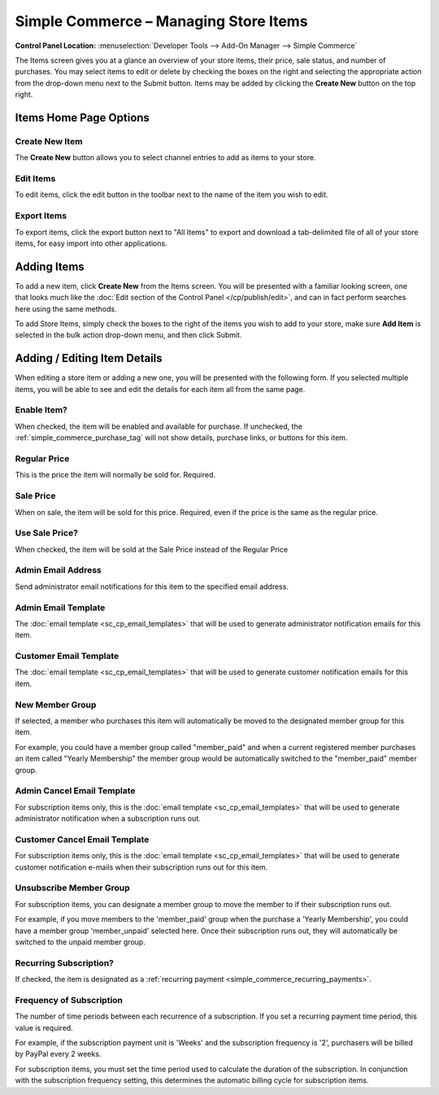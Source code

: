 Simple Commerce – Managing Store Items
======================================

.. rst-class:: cp-path

**Control Panel Location:** :menuselection:`Developer Tools --> Add-On Manager --> Simple Commerce`

The Items screen gives you at a glance an overview of your store
items, their price, sale status, and number of purchases. You may select
items to edit or delete by checking the boxes on the right and selecting
the appropriate action from the drop-down menu next to the Submit
button. Items may be added by clicking the **Create New** button on the
top right.

Items Home Page Options
---------------------------------

Create New Item
~~~~~~~~~~~~~~~

The **Create New** button allows you to select channel entries to add as
items to your store.

Edit Items
~~~~~~~~~~

To edit items, click the edit button in the toolbar next to the name of the item you wish to edit.

Export Items
~~~~~~~~~~~~

To export items, click the export button next to "All Items" to export and download a tab-delimited file of all of your store items, for easy import into other applications.

Adding Items
------------

To add a new item, click **Create New** from the Items screen. You will
be presented with a familiar looking screen, one that looks much like
the :doc:`Edit section of the Control Panel </cp/publish/edit>`, and can
in fact perform searches here using the same methods.

To add Store Items, simply check the boxes to the right of the items you
wish to add to your store, make sure **Add Item** is selected in the bulk action drop-down menu, and then click Submit.

Adding / Editing Item Details
-----------------------------

When editing a store item or adding a new one, you will be presented
with the following form. If you selected multiple items, you will be
able to see and edit the details for each item all from the same page.

Enable Item?
~~~~~~~~~~~~

When checked, the item will be enabled and available for purchase. If
unchecked, the :ref:`simple_commerce_purchase_tag` will
not show details, purchase links, or buttons for this item.

Regular Price
~~~~~~~~~~~~~

This is the price the item will normally be sold for. Required.

Sale Price
~~~~~~~~~~

When on sale, the item will be sold for this price. Required, even if
the price is the same as the regular price.

Use Sale Price?
~~~~~~~~~~~~~~~

When checked, the item will be sold at the Sale Price instead of the
Regular Price

Admin Email Address
~~~~~~~~~~~~~~~~~~~

Send administrator email notifications for this item to the specified
email address.

Admin Email Template
~~~~~~~~~~~~~~~~~~~~

The :doc:`email template <sc_cp_email_templates>` that will be used to
generate administrator notification emails for this item.

Customer Email Template
~~~~~~~~~~~~~~~~~~~~~~~

The :doc:`email template <sc_cp_email_templates>` that will be used to
generate customer notification emails for this item.

New Member Group
~~~~~~~~~~~~~~~~

If selected, a member who purchases this item will automatically be
moved to the designated member group for this item.

For example, you could have a member group called "member\_paid" and
when a current registered member purchases an item called "Yearly
Membership" the member group would be automatically switched to the
"member\_paid" member group.

Admin Cancel Email Template
~~~~~~~~~~~~~~~~~~~~~~~~~~~

For subscription items only, this is the :doc:`email
template <sc_cp_email_templates>` that will be used to generate
administrator notification when a subscription runs out.

Customer Cancel Email Template
~~~~~~~~~~~~~~~~~~~~~~~~~~~~~~

For subscription items only, this is the :doc:`email
template <sc_cp_email_templates>` that will be used to generate
customer notification e-mails when their subscription runs out for this
item.

Unsubscribe Member Group
~~~~~~~~~~~~~~~~~~~~~~~~

For subscription items, you can designate a member group to move the
member to if their subscription runs out.

For example, if you move members to the 'member\_paid' group when the
purchase a 'Yearly Membership', you could have a member group
'member\_unpaid' selected here. Once their subscription runs out, they
will automatically be switched to the unpaid member group.

Recurring Subscription?
~~~~~~~~~~~~~~~~~~~~~~~

If checked, the item is designated as a :ref:`recurring
payment <simple_commerce_recurring_payments>`.

Frequency of Subscription
~~~~~~~~~~~~~~~~~~~~~~~~~

The number of time periods between each recurrence of a subscription. If
you set a recurring payment time period, this value is required.

For example, if the subscription payment unit is 'Weeks' and the
subscription frequency is '2', purchasers will be billed by PayPal every
2 weeks.

For subscription items, you must set the time period used to calculate
the duration of the subscription. In conjunction with the subscription
frequency setting, this determines the automatic billing cycle for
subscription items.
